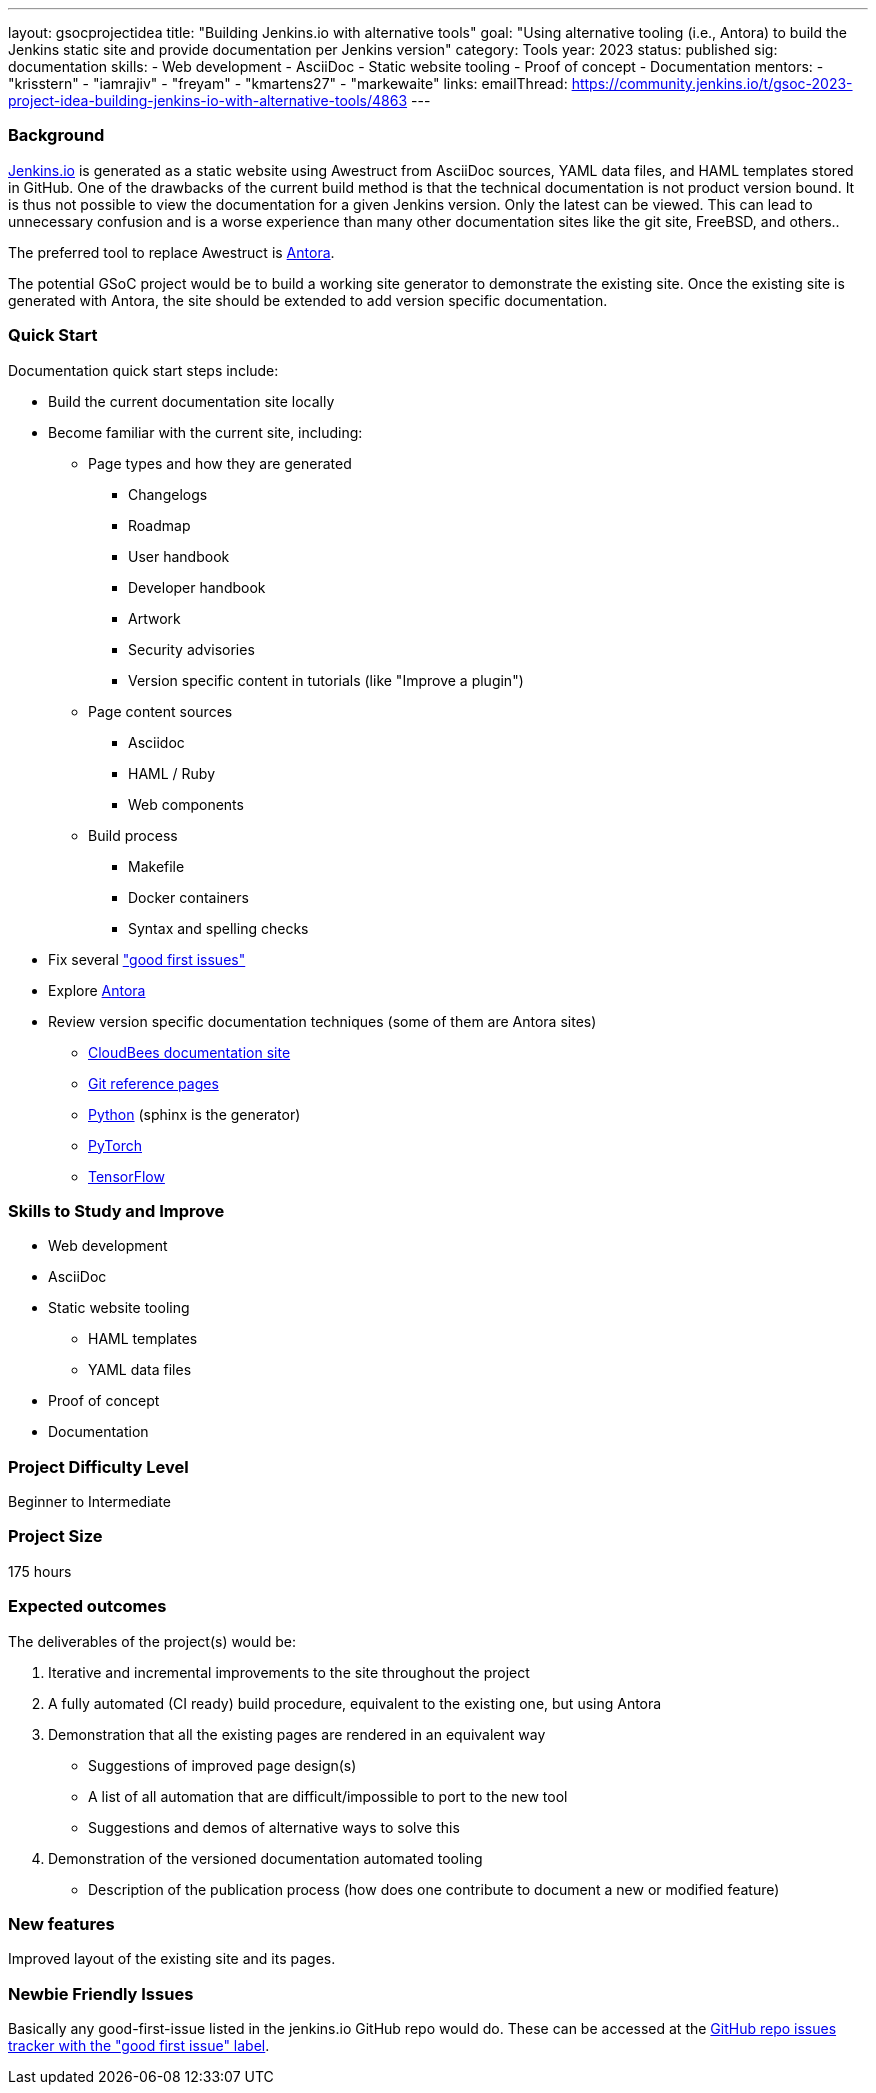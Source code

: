 ---
layout: gsocprojectidea
title: "Building Jenkins.io with alternative tools"
goal: "Using alternative tooling (i.e., Antora) to build the Jenkins static site and provide documentation per Jenkins version"
category: Tools
year: 2023
status: published
sig: documentation
skills:
- Web development
- AsciiDoc
- Static website tooling
- Proof of concept
- Documentation
mentors:
- "krisstern"
- "iamrajiv"
- "freyam"
- "kmartens27"
- "markewaite"
links:
   emailThread: https://community.jenkins.io/t/gsoc-2023-project-idea-building-jenkins-io-with-alternative-tools/4863
//   gitter: "jenkinsci/plugin-installation-manager-cli-tool"
//   draft: https://docs.google.com/document/d/1s-dLUfU1OK-88bCj-GKaNuFfJQlQNLTWtacKkVMVmHc
---

=== Background
link:/[Jenkins.io] is generated as a static website using Awestruct from AsciiDoc sources, YAML data files, and HAML templates stored in GitHub.
One of the drawbacks of the current build method is that the technical documentation is not product version bound.
It is thus not possible to view the documentation for a given Jenkins version.
Only the latest can be viewed.
This can lead to unnecessary confusion and is a worse experience than many other documentation sites like the git site, FreeBSD, and others..

The preferred tool to replace Awestruct is link:https://antora.org/[Antora].

The potential GSoC project would be to build a working site generator to demonstrate the existing site.
Once the existing site is generated with Antora, the site should be extended to add version specific documentation.

=== Quick Start

Documentation quick start steps include:

* Build the current documentation site locally
* Become familiar with the current site, including:
** Page types and how they are generated
*** Changelogs
*** Roadmap
*** User handbook
*** Developer handbook
*** Artwork
*** Security advisories
*** Version specific content in tutorials (like "Improve a plugin")
** Page content sources
*** Asciidoc
*** HAML / Ruby
*** Web components
** Build process
*** Makefile
*** Docker containers
*** Syntax and spelling checks
* Fix several link:https://github.com/jenkins-infra/jenkins.io/labels/good%20first%20issue/["good first issues"]
* Explore link:https://antora.org/[Antora]
* Review version specific documentation techniques (some of them are Antora sites)
** link:https://docs.cloudbees.com/docs/cloudbees-ci/latest/cloud-secure-guide/folders-plus[CloudBees documentation site]
** link:https://git-scm.com/docs/git-config[Git reference pages]
** link:https://docs.python.org/3/[Python] (sphinx is the generator)
** link:https://pytorch.org/docs/stable/index.html[PyTorch]
** link:https://www.tensorflow.org/api_docs[TensorFlow]

=== Skills to Study and Improve

* Web development
* AsciiDoc
* Static website tooling
** HAML templates
** YAML data files
* Proof of concept
* Documentation

=== Project Difficulty Level

Beginner to Intermediate

=== Project Size

175 hours

=== Expected outcomes

The deliverables of the project(s) would be:

1. Iterative and incremental improvements to the site throughout the project
2. A fully automated (CI ready) build procedure, equivalent to the existing one, but using Antora
3. Demonstration that all the existing pages are rendered in an equivalent way
    - Suggestions of improved page design(s)
    - A list of all automation that are difficult/impossible to port to the new tool
    - Suggestions and demos of alternative ways to solve this
4. Demonstration of the versioned documentation automated tooling
    - Description of the publication process (how does one contribute to document a new or modified feature)

=== New features

Improved layout of the existing site and its pages.

=== Newbie Friendly Issues

Basically any good-first-issue listed in the jenkins.io GitHub repo would do. These can be accessed at the link:https://github.com/jenkins-infra/jenkins.io/labels/good%20first%20issue/[GitHub repo issues tracker with the "good first issue" label].
